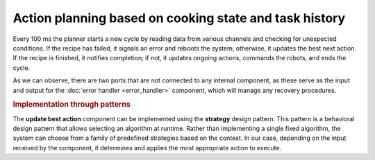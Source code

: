 Action planning based on cooking state and task history
---------------------------------------------------------

.. image:: ../_static/action_planning.png
   :alt: Action planning component
   :align: center
   :width: 100%
   :height: 700px
   :target: #

Every 100 ms the planner starts a new cycle by reading data from various channels and checking for unexpected conditions. If the recipe has failed, it signals an error and reboots the system; otherwise, it updates the best next action. If the recipe is finished, it notifies completion; if not, it updates ongoing actions, commands the robots, and ends the cycle.

As we can observe, there are two ports that are not connected to any internal component, as these serve as the input and output for the :doc:`error handler <error_handler>` component, which will manage any recovery procedures.

.. rubric:: Implementation through patterns

The **update best action** component can be implemented using the **strategy** design pattern. This pattern is a behavioral design pattern that allows selecting an algorithm at runtime. Rather than implementing a single fixed algorithm, the system can choose from a family of predefined strategies based on the context. In our case, depending on the input received by the component, it determines and applies the most appropriate action to execute.
